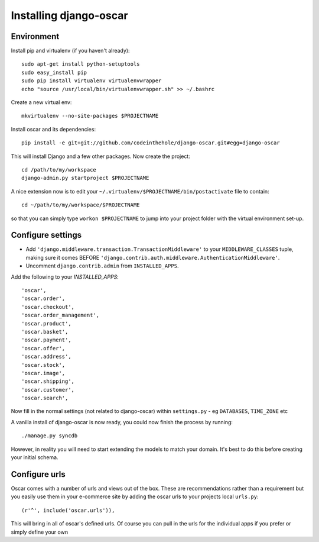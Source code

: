 Installing django-oscar
=======================

Environment
-----------

Install pip and virtualenv (if you haven't already)::

    sudo apt-get install python-setuptools
    sudo easy_install pip
    sudo pip install virtualenv virtualenvwrapper
    echo "source /usr/local/bin/virtualenvwrapper.sh" >> ~/.bashrc

Create a new virtual env::

    mkvirtualenv --no-site-packages $PROJECTNAME
    
Install oscar and its dependencies::    
    
    pip install -e git+git://github.com/codeinthehole/django-oscar.git#egg=django-oscar
    
This will install Django and a few other packages.  Now create the project::
    
    cd /path/to/my/workspace
    django-admin.py startproject $PROJECTNAME

A nice extension now is to edit your ``~/.virtualenv/$PROJECTNAME/bin/postactivate`` file to contain::

    cd ~/path/to/my/workspace/$PROJECTNAME
    
so that you can simply type ``workon $PROJECTNAME`` to jump into your project folder with the virtual
environment set-up.

Configure settings
------------------

* Add ``'django.middleware.transaction.TransactionMiddleware'`` to your ``MIDDLEWARE_CLASSES`` tuple, making 
  sure it comes BEFORE ``'django.contrib.auth.middleware.AuthenticationMiddleware'``.
  
* Uncomment ``django.contrib.admin`` from ``INSTALLED_APPS``.

Add the following to your `INSTALLED_APPS`::

    'oscar',
    'oscar.order',
    'oscar.checkout',
    'oscar.order_management',
    'oscar.product',
    'oscar.basket',
    'oscar.payment',
    'oscar.offer',
    'oscar.address',
    'oscar.stock',
    'oscar.image',
    'oscar.shipping',
    'oscar.customer',
    'oscar.search',
    
Now fill in the normal settings (not related to django-oscar) within ``settings.py`` - eg ``DATABASES``, ``TIME_ZONE`` etc    

A vanilla install of django-oscar is now ready, you could now finish the process by running::

    ./manage.py syncdb

However, in reality you will need to start extending the models to match your domain.  It's best to do
this before creating your initial schema.

Configure urls
--------------

Oscar comes with a number of urls and views out of the box.  These are
recommendations rather than a requirement but you easily use them in your
e-commerce site by adding the oscar urls to your projects local ``urls.py``::

    (r'^', include('oscar.urls')),

This will bring in all of oscar's defined urls. Of course you can pull in the
urls for the individual apps if you prefer or simply define your own